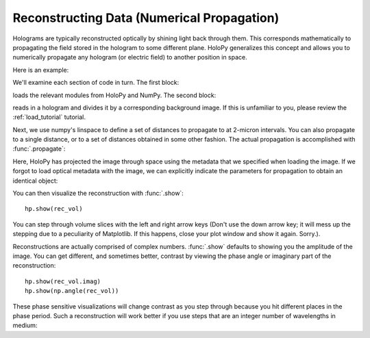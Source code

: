 .. _recon_tutorial:

*******************************************
Reconstructing Data (Numerical Propagation)
*******************************************

Holograms are typically reconstructed optically by shining light back
through them.  This corresponds mathematically to propagating the
field stored in the hologram to some different plane.  HoloPy
generalizes this concept and allows you to numerically propagate any
hologram (or electric field) to another position in space.

Here is an example:

.. plot:: pyplots/basic_recon.py
   :include-source:

We'll examine each section of code in turn. The first block:

..  testcode::

    import numpy as np
    import holopy as hp
    from holopy import propagate
    from holopy.core.io import get_example_data_path

loads the relevant modules from HoloPy and NumPy. The second block:

..  testcode::
    
    imagepath = get_example_data_path('image01.jpg')
    raw_holo = hp.load_image(imagepath, spacing = 0.0851, wavelen = 0.66, index = 1.33)
    bgpath = get_example_data_path('bg01.jpg')
    bg = hp.load_image(bgpath)
    holo = raw_holo / bg

reads in a hologram and divides it by a corresponding background image.
If this is unfamiliar to you, please review the :ref:`load_tutorial` tutorial.

Next, we use numpy's linspace to define a set of distances to 
propagate to at 2-micron intervals. You can also propagate to a single distance,
or to a set of distances obtained in some other fashion. 
The actual propagation is accomplished with :func:`.propagate`:

..  testcode::

    zstack = np.linspace(1, 15, 8)
    rec_vol = propagate(holo, zstack)

..  testcode::
    :hide:
    
    print(rec_vol[0,0,0])

..  testoutput::
    :hide:

    (0.834984178898-0.0856125790499j)

Here, HoloPy has projected the image through space using the metadata that we 
specified when loading the image. If we forgot to load optical metadata with the image,
we can explicitly indicate the parameters for propagation to obtain an identical object:

..  testcode::

    rec_vol = propagate(holo, zstack, wavelen = 0.660, index = 1.33)


You can then visualize the reconstruction with :func:`.show`::
  
  hp.show(rec_vol)

You can step through volume slices with the left and right arrow keys
(Don't use the down arrow key; it will mess up the stepping due to a
peculiarity of Matplotlib. If this happens, close your plot window and
show it again. Sorry.). 

Reconstructions are actually comprised of complex numbers. :func:`.show`
defaults to showing you the amplitude of the image. You can get
different, and sometimes better, contrast by viewing the phase angle or
imaginary part of the reconstruction::

  hp.show(rec_vol.imag)
  hp.show(np.angle(rec_vol))

These phase sensitive visualizations will change contrast as you step
through because you hit different places in the phase period. Such a
reconstruction will work better if you use steps that are an integer
number of wavelengths in medium:

..  testcode::
    
  med_wavelen = holo.wavelen / holo.index
  rec_vol = propagate(holo, zstack*med_wavelen)
  hp.show(rec_vol.imag)

..  testcode::
    :hide:

    print(rec_vol[0,0,0].imag)

..  testoutput::
    :hide:
    
    -0.00284432855731
